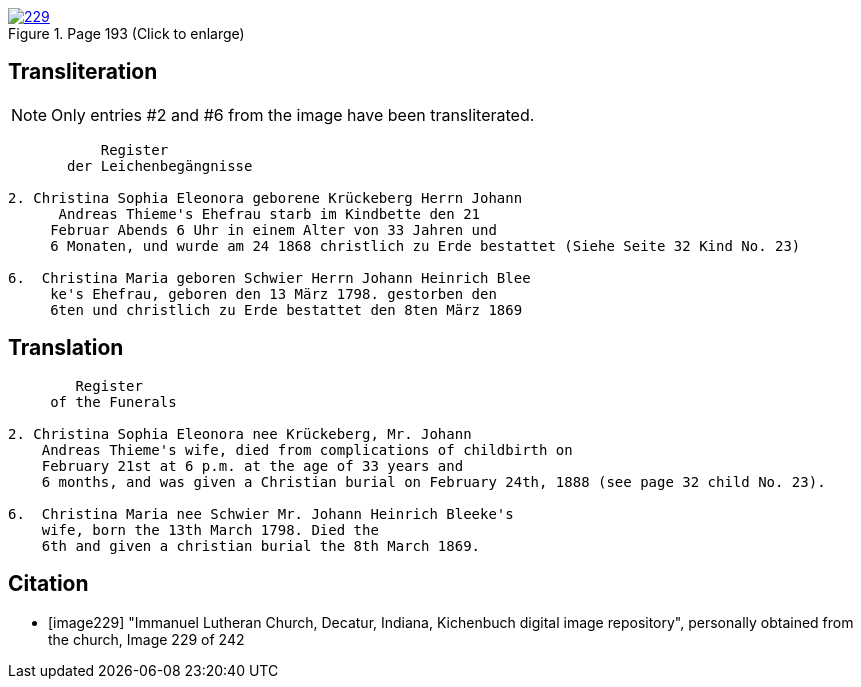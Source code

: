 
image::229.jpg[align=left,title='Page 193 (Click to enlarge)',link=self]

== Transliteration

NOTE: Only entries #2 and #6 from the image have been transliterated.

....
           Register
       der Leichenbegängnisse

2. Christina Sophia Eleonora geborene Krückeberg Herrn Johann
      Andreas Thieme's Ehefrau starb im Kindbette den 21
     Februar Abends 6 Uhr in einem Alter von 33 Jahren und
     6 Monaten, und wurde am 24 1868 christlich zu Erde bestattet (Siehe Seite 32 Kind No. 23)

6.  Christina Maria geboren Schwier Herrn Johann Heinrich Blee
     ke's Ehefrau, geboren den 13 März 1798. gestorben den
     6ten und christlich zu Erde bestattet den 8ten März 1869 
....

== Translation

....
        Register
     of the Funerals

2. Christina Sophia Eleonora nee Krückeberg, Mr. Johann
    Andreas Thieme's wife, died from complications of childbirth on 
    February 21st at 6 p.m. at the age of 33 years and
    6 months, and was given a Christian burial on February 24th, 1888 (see page 32 child No. 23).

6.  Christina Maria nee Schwier Mr. Johann Heinrich Bleeke's
    wife, born the 13th March 1798. Died the
    6th and given a christian burial the 8th March 1869. 
....

[bibliography]
== Citation
 
* [[[image229]]] "Immanuel Lutheran Church, Decatur, Indiana, Kichenbuch digital image repository", personally obtained from the
church, Image 229 of 242


